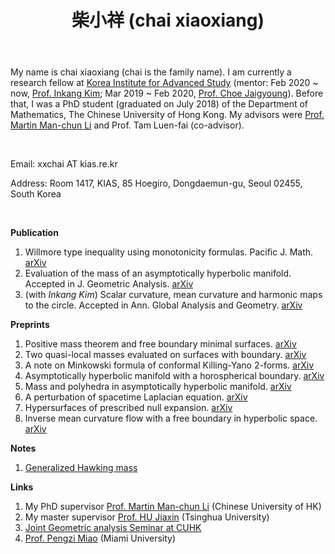 #+title: 柴小祥 (chai xiaoxiang)
#+options: toc:nil
#+HTML_HEAD: <link rel="stylesheet" type="text/css" href="style.css" />
#+OPTIONS: \n:t
#+OPTIONS: num:nil

My name is chai xiaoxiang (chai is the family name). I am currently a research fellow at [[http://kias.re.kr][Korea Institute for Advanced Study]] (mentor: Feb 2020 ~ now, [[https://www.researchgate.net/profile/Inkang_Kim][Prof. Inkang Kim]]; Mar 2019 ~ Feb 2020, [[http://newton.kias.re.kr/~choe/][Prof. Choe Jaigyoung]]). Before that, I was a PhD student (graduated on July 2018) of the Department of Mathematics, The Chinese University of Hong Kong. My advisors were [[http://www.math.cuhk.edu.hk/~martinli/][Prof. Martin Man-chun Li]] and Prof. Tam Luen-fai (co-advisor).
#+HTML: <br>
       Email: xxchai AT kias.re.kr

       Address: Room 1417, KIAS, 85 Hoegiro, Dongdaemun-gu, Seoul 02455, South Korea

#+HTML: <br>
*Publication*

  3. Willmore type inequality using monotonicity formulas. Pacific J. Math. [[https://arxiv.org/abs/1811.05617][arXiv]]
  3. Evaluation of the mass of an asymptotically hyperbolic manifold. Accepted in J. Geometric Analysis. [[https://arxiv.org/abs/1811.09778][arXiv]]
  7. (with /Inkang Kim/) Scalar curvature, mean curvature and harmonic maps to the circle. Accepted in Ann. Global Analysis and Geometry.  [[https://arxiv.org/abs/2103.09737][arXiv]]
 
*Preprints*

  1. Positive mass theorem and free boundary minimal surfaces. [[https://arxiv.org/abs/1811.06254][arXiv]]
  2. Two quasi-local masses evaluated on surfaces with boundary. [[https://arxiv.org/abs/1811.06168][arXiv]]
  3. A note on Minkowski formula of conformal Killing-Yano 2-forms. [[https://arxiv.org/abs/2101.08966][arXiv]]
  4. Asymptotically hyperbolic manifold with a horospherical boundary. [[https://arxiv.org/abs/2102.08889][arXiv]]
  5. Mass and polyhedra in asymptotically hyperbolic manifold. [[https://arxiv.org/abs/2102.10715][arXiv]]
  6. A perturbation of spacetime Laplacian equation. [[https://arxiv.org/abs/2107.12784][arXiv]]
  7. Hypersurfaces of prescribed null expansion. [[https://arxiv.org/abs/2107.12782][arXiv]]
  8. Inverse mean curvature flow with a free boundary in hyperbolic space. [[https://arxiv.org/abs/2203.08467][arXiv]]
    
*Notes*
  1. [[https://chxiaoxn.github.io/hawking-free-boundary-general.html][Generalized Hawking mass]]

*Links*

1. My PhD supervisor [[http://www.math.cuhk.edu.hk/~martinli/][Prof. Martin Man-chun Li]] (Chinese University of HK)
2. My master supervisor [[https://www.researchgate.net/profile/Jiaxin_Hu2][Prof. HU Jiaxin]] (Tsinghua University) 
3. [[http://www.math.cuhk.edu.hk/~martinli/seminars.html][Joint Geometric analysis Seminar at CUHK]]
5. [[http://www.math.miami.edu/~pengzim/][Prof. Pengzi Miao]] (Miami University)
